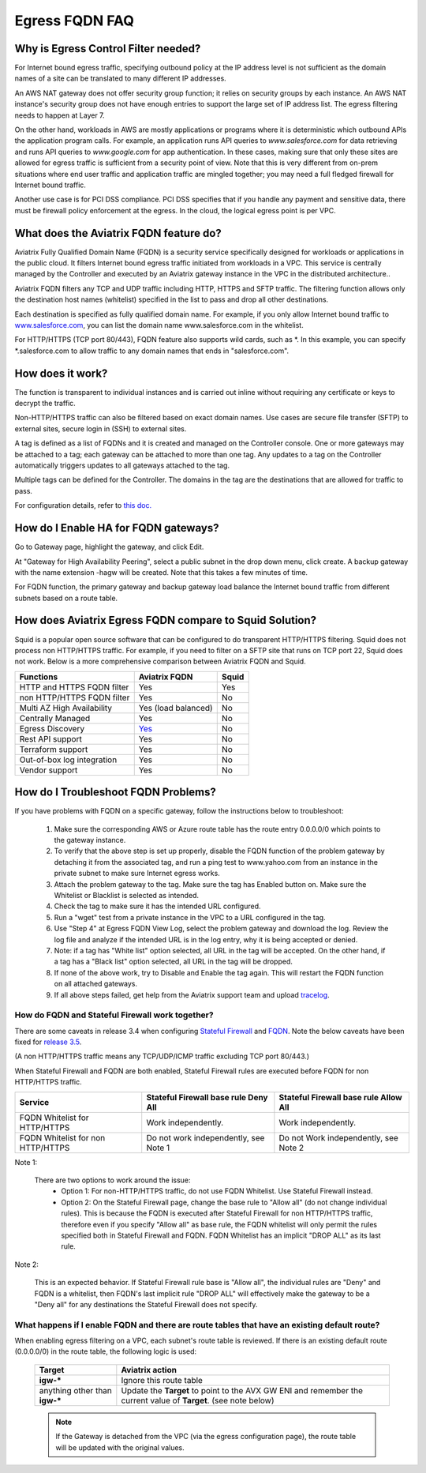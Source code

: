 .. meta::
   :description: FQDN whitelists reference design
   :keywords: FQDN, whitelist, Aviatrix, Egress Control, AWS VPC


.. raw:: html

   <style>
    /* override table no-wrap */
   .wy-table-responsive table td, .wy-table-responsive table th {
       white-space: normal !important;
   }
   </style>

=================================
 Egress FQDN FAQ
=================================



Why is Egress Control Filter needed?
========================================

|egress_overview|

For Internet bound egress traffic, specifying outbound policy at the IP address level is not
sufficient as the domain names of a site can be translated to many
different IP addresses.

An AWS NAT gateway does not offer security group function;
it relies on security groups by each instance. An AWS NAT instance's security group does not have enough entries to support the large set of IP address list. The egress filtering needs to happen at Layer 7.

On the other hand, workloads in AWS are mostly applications or programs where it is deterministic which
outbound APIs the application program calls. For example, an application runs API queries to *www.salesforce.com* for data retrieving and runs API queries to *www.google.com* for app authentication. In these cases, making sure that only these sites are allowed for egress
traffic is sufficient from a security point of view. Note that this is very different from on-prem situations where end user traffic and application traffic are mingled together; you may need a full fledged firewall for Internet bound traffic.

Another use case is for PCI DSS compliance. PCI DSS specifies that if you handle any payment and sensitive data, there must be firewall policy enforcement at the egress. In the cloud, the logical egress point is per VPC.

What does the Aviatrix FQDN feature do?
========================================

Aviatrix Fully Qualified Domain Name (FQDN)
is a security service specifically designed for workloads or applications in the public cloud. It filters Internet bound egress traffic initiated from workloads in a VPC. This service is centrally managed by the Controller and executed by an Aviatrix gateway instance in the VPC in the distributed architecture..

Aviatrix FQDN filters any TCP and UDP traffic
including HTTP, HTTPS and SFTP traffic. The filtering function allows
only the destination host
names (whitelist) specified in the list to pass and drop all other
destinations. 

Each destination is specified as fully qualified domain
name. For example, if you only allow Internet bound traffic to
`www.salesforce.com <http://www.salesforce.com>`__, you can list the
domain name www.salesforce.com in the whitelist.

For HTTP/HTTPS (TCP port 80/443), FQDN feature also supports wild cards, such as \*. In
this example, you can specify \*.salesforce.com to allow traffic to any
domain names that ends in "salesforce.com".

How does it work?
=================

The function is transparent to individual instances and is carried out inline without requiring any certificate or keys to decrypt the traffic.

Non-HTTP/HTTPS traffic can also be filtered based on exact domain names. Use cases are secure file transfer (SFTP) to external sites, secure login in (SSH) to external sites.

A tag is defined as a list of FQDNs and it is created and managed on the Controller
console. One or more gateways may be attached to
a tag; each gateway can be attached to more than one tag. Any updates to a tag on the Controller automatically triggers updates to all
gateways attached to the tag.

Multiple tags can be defined for the
Controller. The domains in the tag are the destinations that are allowed
for traffic to pass.

For configuration details, refer to `this doc. <https://docs.aviatrix.com/HowTos/FQDN_Whitelists_Ref_Design.html>`_

How do I Enable HA for FQDN gateways?
===================================

Go to Gateway page, highlight the gateway, and click Edit.

At "Gateway for High Availability Peering", select a public subnet in the drop down menu, click create. A backup gateway with the name extension -hagw will be created. Note that this takes a few minutes of time.

For FQDN function, the primary gateway and backup gateway load balance the
Internet bound traffic from different subnets based on a route table.

How does Aviatrix Egress FQDN compare to Squid Solution?
==============================================================

Squid is a popular open source software that can be configured to do transparent HTTP/HTTPS filtering. Squid does not process non HTTP/HTTPS traffic. For example, if you need to filter on a SFTP site that runs on TCP port 22, Squid does not work. Below is a more comprehensive comparison between Aviatrix FQDN and Squid. 

==========================================      =============================================================                                           =============
**Functions**                                     **Aviatrix FQDN**                                                                                      **Squid**
==========================================      =============================================================                                           =============
HTTP and HTTPS FQDN filter                      Yes                                                                                                     Yes
non HTTP/HTTPS FQDN filter                      Yes                                                                                                     No
Multi AZ High Availability                      Yes (load balanced)                                                                                     No
Centrally Managed                               Yes                                                                                                     No
Egress Discovery                                `Yes <https://docs.aviatrix.com/HowTos/fqdn_discovery.html>`_                                           No 
Rest API support                                Yes                                                                                                     No
Terraform support                               Yes                                                                                                     No
Out-of-box log integration                      Yes                                                                                                     No
Vendor support                                  Yes                                                                                                     No 
==========================================      =============================================================                                           =============


How do I Troubleshoot FQDN Problems?
===================================

If you have problems with FQDN on a specific gateway, follow the instructions below to troubleshoot:

 1. Make sure the corresponding AWS or Azure route table has the route entry 0.0.0.0/0 which points to the gateway instance.
 #. To verify that the above step is set up properly, disable the FQDN function of the problem gateway by detaching it from the associated tag, and run a ping test to www.yahoo.com from an instance in the private subnet to make sure Internet egress works.
 #. Attach the problem gateway to the tag. Make sure the tag has Enabled button on. Make sure the Whitelist or Blacklist is selected as intended.
 #. Check the tag to make sure it has the intended URL configured.
 #. Run a "wget" test from a private instance in the VPC to a URL configured in the tag.
 #. Use "Step 4" at Egress FQDN View Log, select the problem gateway and download the log. Review the log file and analyze if the intended URL is in the log entry, why it is being accepted or denied.
 #. Note: if a tag has "White list" option selected, all URL in the tag will be accepted. On the other hand, if a tag has a "Black list" option selected, all URL in the tag will be dropped.
 #. If none of the above work, try to Disable and Enable the tag again. This will restart the FQDN function on all attached gateways.
 #. If all above steps failed, get help from the Aviatrix support team and upload `tracelog <https://docs.aviatrix.com/HowTos/troubleshooting.html#upload-tracelog>`_.


How do FQDN and Stateful Firewall work together?
----------------------------------------------------

There are some caveats in release 3.4 when configuring `Stateful Firewall <https://docs.aviatrix.com/HowTos/tag_firewall.html>`_ and `FQDN <https://docs.aviatrix.com/HowTos/FQDN_Whitelists_Ref_Design.html>`_. Note the below caveats have been fixed for `release 3.5 <https://docs.aviatrix.com/HowTos/UCC_Release_Notes.html>`_.

(A non HTTP/HTTPS traffic means any TCP/UDP/ICMP traffic excluding TCP port 80/443.)

When Stateful Firewall and FQDN are both enabled, Stateful Firewall rules are executed before FQDN for non HTTP/HTTPS traffic.

=================================    =====================================    ======================================
Service                              Stateful Firewall base rule Deny All     Stateful Firewall base rule Allow All
=================================    =====================================    ======================================
FQDN Whitelist for HTTP/HTTPS        Work independently.                      Work independently.
FQDN Whitelist for non HTTP/HTTPS    Do not work independently, see Note 1    Do not Work independently, see Note 2
=================================    =====================================    ======================================

Note 1:

  There are two options to work around the issue:
     - Option 1: For non-HTTP/HTTPS traffic, do not use FQDN Whitelist. Use Stateful Firewall instead.
     - Option 2: On the Stateful Firewall page, change the base rule to "Allow all" (do not change individual rules). This is because the FQDN is executed after Stateful Firewall for non HTTP/HTTPS traffic, therefore even if you specify "Allow all" as base rule, the FQDN whitelist will only permit the rules specified both in Stateful Firewall and FQDN. FQDN Whitelist has an implicit "DROP ALL" as its last rule.

Note 2:

  This is an expected behavior. If Stateful Firewall rule base is "Allow all", the individual rules are "Deny" and FQDN is a whitelist, then FQDN's last implicit rule "DROP ALL" will effectively make the gateway to be a "Deny all" for any destinations the Stateful Firewall does not specify.

What happens if I enable FQDN and there are route tables that have an existing default route?
---------------------------------------------------------------------------------------------

When enabling egress filtering on a VPC, each subnet's route table is reviewed.  If there is an existing default route (0.0.0.0/0) in the route table, the following logic is used:

  +----------------------+-----------------------------------------------------+
  | Target               | Aviatrix action                                     |
  +======================+=====================================================+
  | **igw-***            | Ignore this route table                             |
  +----------------------+-----------------------------------------------------+
  | anything other than  | Update the **Target** to point to the AVX GW ENI    |
  | **igw-***            | and remember the current value of **Target**.       |
  |                      | (see note below)                                    |
  +----------------------+-----------------------------------------------------+

  .. note::
     If the Gateway is detached from the VPC (via the egress configuration page), the route table will be updated with the original values.


.. |egress_overview| image::  FQDN_Whitelists_Ref_Design_media/egress_overview.png
   :scale: 30%

.. |fqdn| image::  FQDN_Whitelists_Ref_Design_media/fqdn.png
   :scale: 50%

.. |fqdn-new-tag| image::  FQDN_Whitelists_Ref_Design_media/fqdn-new-tag.png
   :scale: 50%

.. |fqdn-add-new-tag| image::  FQDN_Whitelists_Ref_Design_media/fqdn-add-new-tag.png
   :scale: 50%

.. |fqdn-enable-edit| image::  FQDN_Whitelists_Ref_Design_media/fqdn-enable-edit.png
   :scale: 50%

.. |fqdn-add-domain-names| image::  FQDN_Whitelists_Ref_Design_media/fqdn-add-domain-names.png

.. |fqdn-attach-spoke1| image::  FQDN_Whitelists_Ref_Design_media/fqdn-attach-spoke1.png
   :scale: 50%

.. |fqdn-attach-spoke2| image::  FQDN_Whitelists_Ref_Design_media/fqdn-attach-spoke2.png
   :scale: 50%

.. |export| image::  FQDN_Whitelists_Ref_Design_media/export.png
   :scale: 50%

.. add in the disqus tag

.. disqus::
